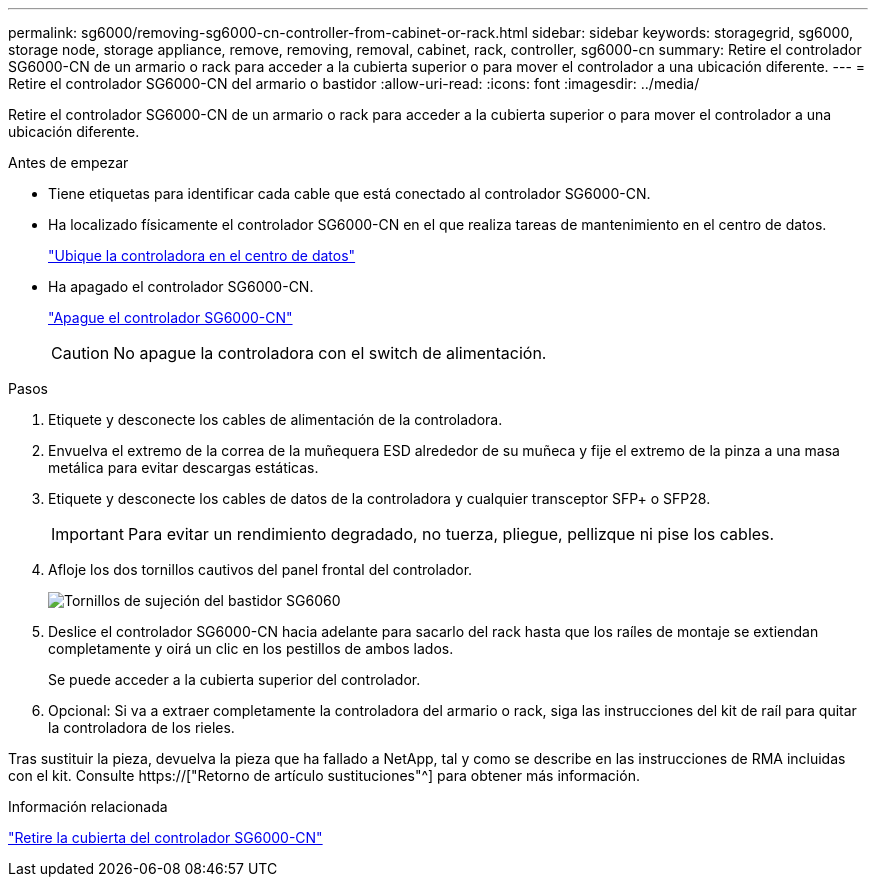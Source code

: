 ---
permalink: sg6000/removing-sg6000-cn-controller-from-cabinet-or-rack.html 
sidebar: sidebar 
keywords: storagegrid, sg6000, storage node, storage appliance, remove, removing, removal, cabinet, rack, controller, sg6000-cn 
summary: Retire el controlador SG6000-CN de un armario o rack para acceder a la cubierta superior o para mover el controlador a una ubicación diferente. 
---
= Retire el controlador SG6000-CN del armario o bastidor
:allow-uri-read: 
:icons: font
:imagesdir: ../media/


[role="lead"]
Retire el controlador SG6000-CN de un armario o rack para acceder a la cubierta superior o para mover el controlador a una ubicación diferente.

.Antes de empezar
* Tiene etiquetas para identificar cada cable que está conectado al controlador SG6000-CN.
* Ha localizado físicamente el controlador SG6000-CN en el que realiza tareas de mantenimiento en el centro de datos.
+
link:locating-controller-in-data-center.html["Ubique la controladora en el centro de datos"]

* Ha apagado el controlador SG6000-CN.
+
link:shutting-down-sg6000-cn-controller.html["Apague el controlador SG6000-CN"]

+

CAUTION: No apague la controladora con el switch de alimentación.



.Pasos
. Etiquete y desconecte los cables de alimentación de la controladora.
. Envuelva el extremo de la correa de la muñequera ESD alrededor de su muñeca y fije el extremo de la pinza a una masa metálica para evitar descargas estáticas.
. Etiquete y desconecte los cables de datos de la controladora y cualquier transceptor SFP+ o SFP28.
+

IMPORTANT: Para evitar un rendimiento degradado, no tuerza, pliegue, pellizque ni pise los cables.

. Afloje los dos tornillos cautivos del panel frontal del controlador.
+
image::../media/sg6060_rack_retaining_screws.png[Tornillos de sujeción del bastidor SG6060]

. Deslice el controlador SG6000-CN hacia adelante para sacarlo del rack hasta que los raíles de montaje se extiendan completamente y oirá un clic en los pestillos de ambos lados.
+
Se puede acceder a la cubierta superior del controlador.

. Opcional: Si va a extraer completamente la controladora del armario o rack, siga las instrucciones del kit de raíl para quitar la controladora de los rieles.


Tras sustituir la pieza, devuelva la pieza que ha fallado a NetApp, tal y como se describe en las instrucciones de RMA incluidas con el kit. Consulte https://["Retorno de artículo  sustituciones"^] para obtener más información.

.Información relacionada
link:removing-sg6000-cn-controller-cover.html["Retire la cubierta del controlador SG6000-CN"]
